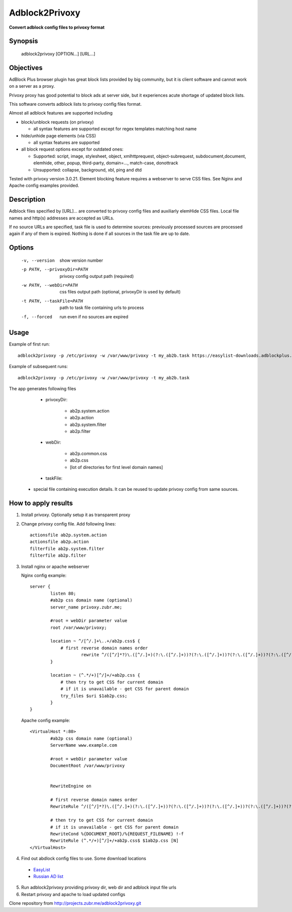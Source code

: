 ===============
Adblock2Privoxy 
===============

**Convert adblock config files to privoxy format**

Synopsis
--------

    adblock2privoxy [OPTION...] [URL...]

Objectives
----------

AdBlock Plus browser plugin has great block lists provided by big community,
but it is client software and cannot work on a server as a proxy.

Privoxy proxy has good potential to block ads at server side, 
but it experiences acute shortage of updated block lists.

This software converts adblock lists to privoxy config files format.   

Almost all adblock features are supported including

* block/unblock requests (on privoxy)

  * all syntax features are supported except for regex templates matching host name

* hide/unhide page elements (via CSS)

  * all syntax features are supported

* all block request options except for outdated ones:

  * Supported: script, image, stylesheet, object, xmlhttprequest, object-subrequest, subdocument,document, elemhide, other, popup, third-party, domain=..., match-case, donottrack
  * Unsupported: collapse, background, xbl, ping and dtd
  
Tested with privoxy version 3.0.21.
Element blocking feature requires a webserver to serve CSS files. See Nginx and Apache config examples provided.

Description
-----------

Adblock files specified by [URL]... are converted to privoxy config files and auxiliarly elemHide CSS files. Local file names and http(s) addresses are accepted as URLs. 

If no source URLs are specified, task file is used to determine sources: previously processed sources are processed again if any of them is expired. Nothing is done if all sources in the task file are up to date. 

Options
-------

    -v, --version               
        show version number
    -p PATH, --privoxyDir=PATH  
        privoxy config output path (required)
    -w PATH, --webDir=PATH      
        css files output path (optional, privoxyDir is used by default)
    -t PATH, --taskFile=PATH    
        path to task file containing urls to process
    -f, --forced                
        run even if no sources are expired

Usage
-----

Example of first run::

    adblock2privoxy -p /etc/privoxy -w /var/www/privoxy -t my_ab2b.task https://easylist-downloads.adblockplus.org/easylist.txt https://easylist-downloads.adblockplus.org/advblock.txt my_custom.txt

Example of subsequent runs::

    adblock2privoxy -p /etc/privoxy -w /var/www/privoxy -t my_ab2b.task

The app generates following files

	* privoxyDir: 

		* ab2p.system.action
		* ab2p.action
		* ab2p.system.filter
		* ab2p.filter

	* webDir: 

		* ab2p.common.css
		* ab2p.css
		* [lot of directories for first level domain names] 

	* taskFile:

    * special file containing execution details. It can be reused to update privoxy config from same sources. 

How to apply results
--------------------

1. Install privoxy. Optionally setup it as transparent proxy

2. Change privoxy config file. Add following lines::

    actionsfile ab2p.system.action
    actionsfile ab2p.action
    filterfile ab2p.system.filter
    filterfile ab2p.filter

3. Install nginx or apache webserver

   Nginx config example::

    server {
            listen 80;
            #ab2p css domain name (optional)
            server_name privoxy.zubr.me;

            #root = webDir parameter value 
            root /var/www/privoxy; 

            location ~ ^/[^/.]+\..+/ab2p.css$ {
              	# first reverse domain names order
    			rewrite ^/([^/]*?)\.([^/.]+)(?:\.([^/.]+))?(?:\.([^/.]+))?(?:\.([^/.]+))?(?:\.([^/.]+))?(?:\.([^/.]+))?(?:\.([^/.]+))?(?:\.([^/.]+))?/ab2p.css$ /$9/$8/$7/$6/$5/$4/$3/$2/$1/ab2p.css last;
            }

            location ~ (^.*/+)[^/]+/+ab2p.css {
              	# then try to get CSS for current domain
              	# if it is unavailable - get CSS for parent domain
              	try_files $uri $1ab2p.css;
            } 
    }


   Apache config example::

    <VirtualHost *:80>
            #ab2p css domain name (optional)
            ServerName www.example.com 

            #root = webDir parameter value 
            DocumentRoot /var/www/privoxy


            RewriteEngine on

            # first reverse domain names order
            RewriteRule ^/([^/]*?)\.([^/.]+)(?:\.([^/.]+))?(?:\.([^/.]+))?(?:\.([^/.]+))?(?:\.([^/.]+))?(?:\.([^/.]+))?(?:\.([^/.]+))?(?:\.([^/.]+))?/ab2p.css$ /$9/$8/$7/$6/$5/$4/$3/$2/$1/ab2p.css [N]

            # then try to get CSS for current domain
            # if it is unavailable - get CSS for parent domain
            RewriteCond %{DOCUMENT_ROOT}/%{REQUEST_FILENAME} !-f
            RewriteRule (^.*/+)[^/]+/+ab2p.css$ $1ab2p.css [N]
    </VirtualHost>

4) Find out abdlock config files to use. Some download locations

  * `EasyList <https://easylist.adblockplus.org/en/>`_
  * `Russian AD list <https://code.google.com/p/ruadlist/>`_

5) Run adblock2privoxy providing privoxy dir, web dir and adblock input file urls

6) Restart privoxy and apache to load updated configs

Clone repository from http://projects.zubr.me/adblock2privoxy.git